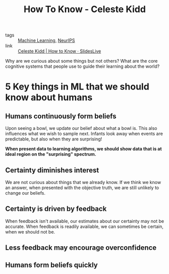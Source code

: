 :PROPERTIES:
:ID:       f5aa19cb-636e-4fdc-a6eb-2f9b590b333a
:END:
#+title: How To Know - Celeste Kidd

- tags :: [[id:5a6f15fa-e5d4-474e-8ead-56b22d890512][Machine Learning]], [[id:162e6047-b066-4a3b-a618-ddcab2c738f7][NeurIPS]]
- link :: [[https://slideslive.com/38921495/how-to-know][Celeste Kidd | How to Know · SlidesLive]]

Why are we curious about some things but not others? What are the core
cognitive systems that people use to guide their learning about the
world?

* 5 Key things in ML that we should know about humans
** Humans continuously form beliefs
  Upon seeing a bowl, we update our belief about what a bowl is. This
  also influences what we wish to sample next. Infants look away when
  events are predictable, but also when they are surprising!

#+downloaded: screenshot @ 2019-12-12 13:22:09
[[file:images/how_to_know_kidd/screenshot2019-12-12_13-22-09_.png]]

*When present data to learning algorithms, we should show data that is
at ideal region on the "surprising" spectrum.*

** Certainty diminishes interest

We are not curious about things that we already know. If we think we
know an answer, when presented with the objective truth, we are still
unlikely to change our beliefs.

** Certainty is driven by feedback

When feedback isn't available, our estimates about our certainty may
not be accurate. When feedback is readily available, we can sometimes
be certain, when we should not be.

** Less feedback may encourage overconfidence

** Humans form beliefs quickly
